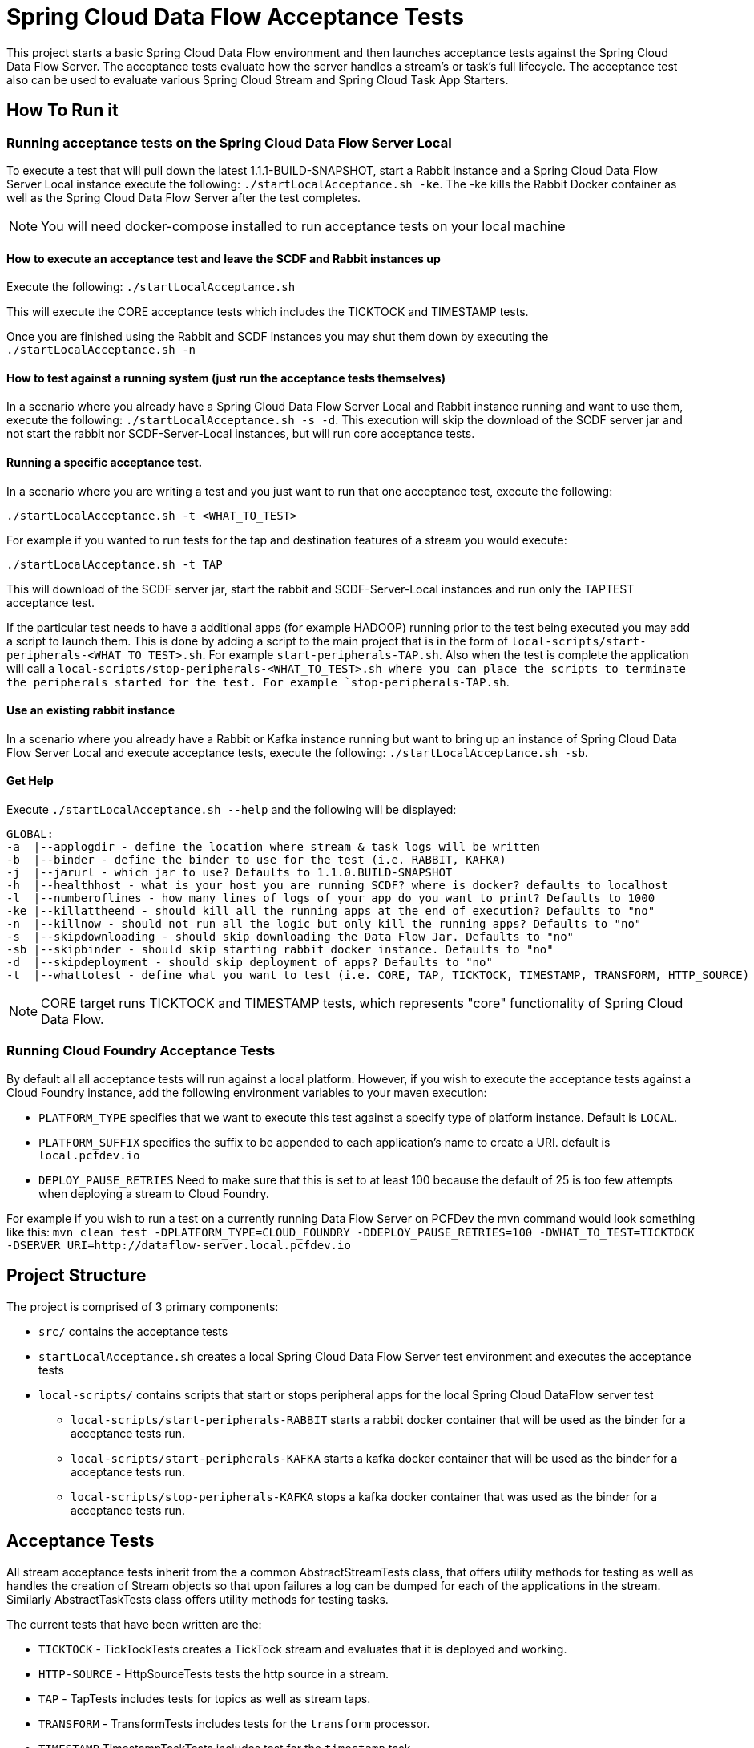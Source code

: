 = Spring Cloud Data Flow Acceptance Tests

This project starts a basic Spring Cloud Data Flow environment and then launches
acceptance tests against the Spring Cloud Data Flow Server. The acceptance
tests evaluate how the server handles a stream's or task's
full lifecycle.  The acceptance test also can be used to evaluate various 
Spring Cloud Stream and Spring Cloud Task App Starters.

== How To Run it

=== Running acceptance tests on the Spring Cloud Data Flow Server Local
To execute a test that will pull down the latest 1.1.1-BUILD-SNAPSHOT, start
a Rabbit instance and a Spring Cloud Data Flow Server Local instance execute
the following: `./startLocalAcceptance.sh -ke`.  The -ke kills the Rabbit Docker
container as well as the Spring Cloud Data Flow Server after the test completes.

NOTE: You will need docker-compose installed to run acceptance tests on your local machine

==== How to execute an acceptance test and leave the SCDF and Rabbit instances up

Execute the following: `./startLocalAcceptance.sh`

This will execute the CORE acceptance tests which includes the TICKTOCK and
TIMESTAMP tests.

Once you are finished using the Rabbit and SCDF instances you may shut them down
by executing the `./startLocalAcceptance.sh -n`

==== How to test against a running system (just run the acceptance tests themselves)
In a scenario where you already have a Spring Cloud Data Flow Server Local and
Rabbit instance running and want to use them, execute the following:
`./startLocalAcceptance.sh -s -d`.  This execution will skip the download of the
SCDF server jar and not start the rabbit nor SCDF-Server-Local instances,
but will run core acceptance tests.

==== Running a specific acceptance test.
In a scenario where you are writing a test and you just want to run that one
acceptance test, execute the following:

```
./startLocalAcceptance.sh -t <WHAT_TO_TEST>
```
For example if you wanted to run tests for the tap and destination features of
a stream you would execute:
```
./startLocalAcceptance.sh -t TAP
```

This will download of the SCDF server jar, start the rabbit and
SCDF-Server-Local instances and run only the TAPTEST acceptance test.

If the particular test needs to have a additional apps (for example HADOOP)
running prior to the test being executed you may add a script to launch them.
This is done by adding a script to the main project that is in the form of
`local-scripts/start-peripherals-<WHAT_TO_TEST>.sh`.  For example `start-peripherals-TAP.sh`.
Also when the test is complete the application will call a
`local-scripts/stop-peripherals-<WHAT_TO_TEST>.sh where you can place the scripts to terminate
the peripherals started for the test.  For example `stop-peripherals-TAP.sh`.

==== Use an existing rabbit instance
In a scenario where you already have a Rabbit or Kafka instance running but want to bring
up an instance of Spring Cloud Data Flow Server Local and execute acceptance
tests, execute the following:
`./startLocalAcceptance.sh -sb`.

==== Get Help
Execute `./startLocalAcceptance.sh --help` and the following will be displayed:

```
GLOBAL:
-a  |--applogdir - define the location where stream & task logs will be written
-b  |--binder - define the binder to use for the test (i.e. RABBIT, KAFKA)
-j  |--jarurl - which jar to use? Defaults to 1.1.0.BUILD-SNAPSHOT
-h  |--healthhost - what is your host you are running SCDF? where is docker? defaults to localhost
-l  |--numberoflines - how many lines of logs of your app do you want to print? Defaults to 1000
-ke |--killattheend - should kill all the running apps at the end of execution? Defaults to "no"
-n  |--killnow - should not run all the logic but only kill the running apps? Defaults to "no"
-s  |--skipdownloading - should skip downloading the Data Flow Jar. Defaults to "no"
-sb |--skipbinder - should skip starting rabbit docker instance. Defaults to "no"
-d  |--skipdeployment - should skip deployment of apps? Defaults to "no"
-t  |--whattotest - define what you want to test (i.e. CORE, TAP, TICKTOCK, TIMESTAMP, TRANSFORM, HTTP_SOURCE)
```

NOTE: CORE target runs TICKTOCK and TIMESTAMP tests, which represents "core"
functionality of Spring Cloud Data Flow.

=== Running Cloud Foundry Acceptance Tests
By default all all acceptance tests will run against a local platform.  However,
if you wish to execute the acceptance tests against a Cloud Foundry instance, add the
following environment variables to your maven execution:

* `PLATFORM_TYPE` specifies that we want to execute this test against a specify
type of platform instance.  Default is `LOCAL`.
* `PLATFORM_SUFFIX` specifies the suffix to be appended to each application's
name to create a URI. default is `local.pcfdev.io`
* `DEPLOY_PAUSE_RETRIES` Need to make sure that this is set to at least 100
because the default of 25 is too few attempts when deploying a stream to
Cloud Foundry.

For example if you wish to run a test on a currently running Data Flow Server on
PCFDev the mvn command would look something like this:
`mvn clean test -DPLATFORM_TYPE=CLOUD_FOUNDRY -DDEPLOY_PAUSE_RETRIES=100 -DWHAT_TO_TEST=TICKTOCK -DSERVER_URI=http://dataflow-server.local.pcfdev.io`

== Project Structure

The project is comprised of 3 primary components:

* `src/` contains the acceptance tests
* `startLocalAcceptance.sh` creates a local Spring Cloud Data Flow Server test environment and executes the
acceptance tests
* `local-scripts/` contains scripts that start or stops peripheral apps for the local Spring Cloud DataFlow server test
** `local-scripts/start-peripherals-RABBIT` starts a rabbit docker container that will be used
 as the binder for a acceptance tests run.
 ** `local-scripts/start-peripherals-KAFKA` starts a kafka docker container that will be used
 as the binder for a acceptance tests run.
  ** `local-scripts/stop-peripherals-KAFKA` stops a kafka docker container that was used
 as the binder for a acceptance tests run.

== Acceptance Tests
All stream acceptance tests inherit from the a common AbstractStreamTests class,
that offers utility methods for testing as well as handles the creation of
Stream objects so that upon failures a log can be dumped for each of the
applications in the stream.  Similarly AbstractTaskTests class offers utility
methods for testing tasks.

The current tests that have been written are the:

* `TICKTOCK` - TickTockTests creates a TickTock stream and evaluates that it is deployed and
working.
* `HTTP-SOURCE` - HttpSourceTests tests the http source in a stream.
* `TAP` - TapTests  includes tests for topics as well as stream taps.
* `TRANSFORM` - TransformTests  includes tests for the `transform` processor.
* `TIMESTAMP` TimestampTaskTests includes test for the `timestamp` task.

== What's Next -> Stories:

* Need to create start`<platform>`Acceptance.sh scripts for CF, Kubernetes, Yarn, Mesos.
* Add support for pulling in files that are written by sinks and conversely put
files for sources.
* Support for MySQL local deployment for JDBC and Task based Acceptance tests
* Need to support ability to make CF based calls so that ports can be opened up
for http source based tests.
* Need to test the tests for CF.  Only tested ticktock and HttpSource.
